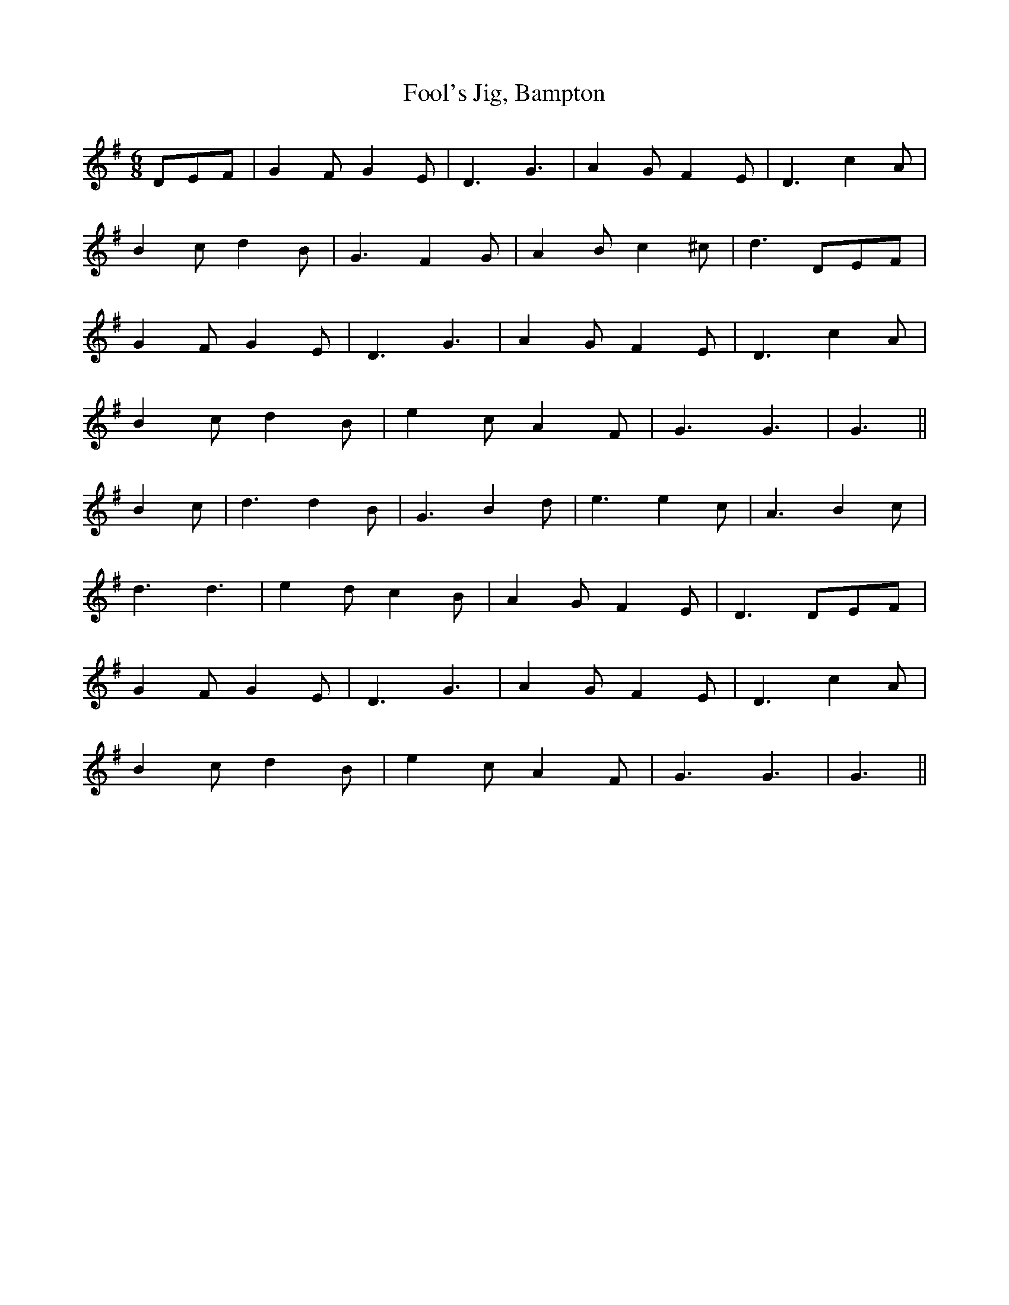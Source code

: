 X: 13677
T: Fool's Jig, Bampton
R: jig
M: 6/8
K: Gmajor
DEF|G2F G2E|D3 G3|A2G F2E|D3 c2A|
B2c d2B|G3 F2G|A2B c2^c|d3 DEF|
G2F G2E|D3 G3|A2G F2E|D3 c2A|
B2c d2B|e2c A2F|G3 G3|G3||
B2c|d3 d2B|G3 B2d|e3 e2c|A3 B2c|
d3 d3|e2d c2B|A2G F2E|D3 DEF|
G2F G2E|D3 G3|A2G F2E|D3 c2A|
B2c d2B|e2c A2F|G3 G3|G3||

